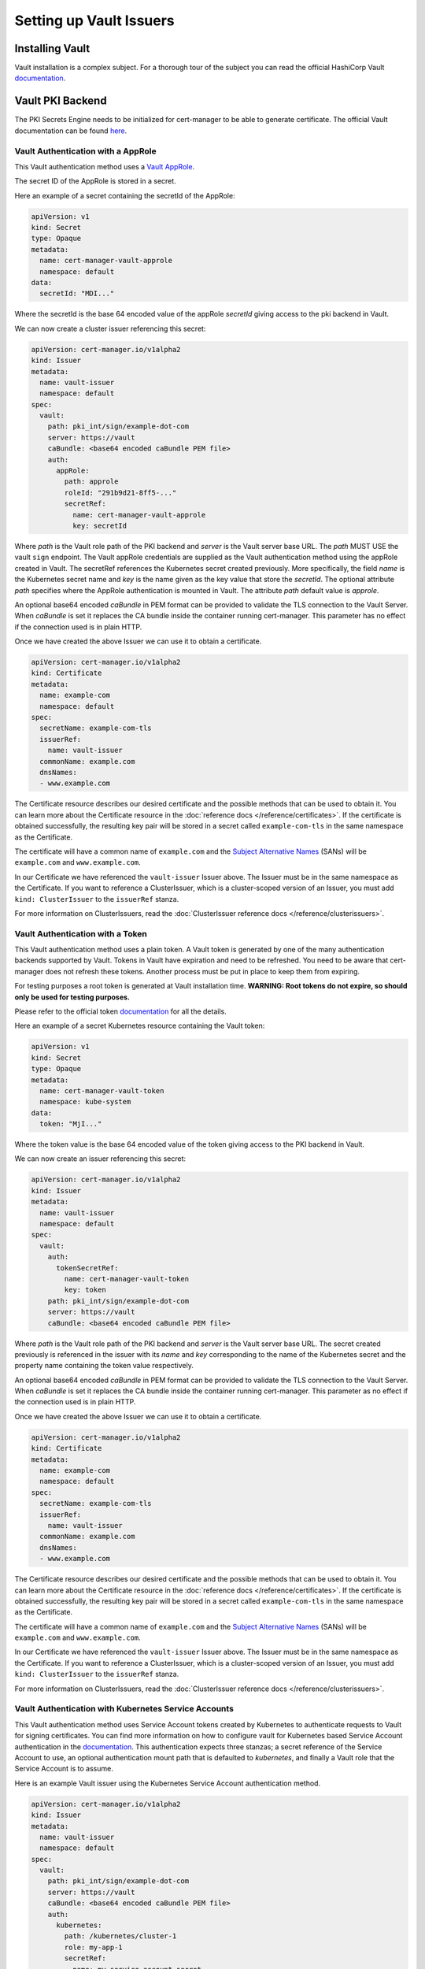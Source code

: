 ========================
Setting up Vault Issuers
========================

Installing Vault
----------------

Vault installation is a complex subject. For a thorough tour of the subject
you can read the official HashiCorp Vault
`documentation <https://learn.hashicorp.com/vault/getting-started/install>`__.


Vault PKI Backend
-----------------

The PKI Secrets Engine needs to be initialized for cert-manager to be
able to generate certificate. The official Vault documentation can be
found
`here <https://www.vaultproject.io/docs/secrets/pki/index.html>`__.

Vault Authentication with a AppRole
===================================

This Vault authentication method uses a
`Vault AppRole <https://www.vaultproject.io/docs/auth/approle.html>`__.

The secret ID of the AppRole is stored in a secret.

Here an example of a secret containing the secretId of the AppRole:

.. code-block:: yaml

    apiVersion: v1
    kind: Secret
    type: Opaque
    metadata:
      name: cert-manager-vault-approle
      namespace: default
    data:
      secretId: "MDI..."

Where the secretId is the base 64 encoded value of the appRole *secretId*
giving access to the pki backend in Vault.

We can now create a cluster issuer referencing this secret:

.. code-block:: yaml

    apiVersion: cert-manager.io/v1alpha2
    kind: Issuer
    metadata:
      name: vault-issuer
      namespace: default
    spec:
      vault:
        path: pki_int/sign/example-dot-com
        server: https://vault
        caBundle: <base64 encoded caBundle PEM file>
        auth:
          appRole:
            path: approle
            roleId: "291b9d21-8ff5-..."
            secretRef:
              name: cert-manager-vault-approle
              key: secretId

Where *path* is the Vault role path of the PKI backend and *server* is
the Vault server base URL. The *path* MUST USE the vault ``sign`` endpoint.
The Vault appRole credentials are supplied as the
Vault authentication method using the appRole created in Vault. The secretRef
references the Kubernetes secret created previously. More specifically, the field
*name* is the Kubernetes secret name and *key* is the name given as the
key value that store the *secretId*. The optional attribute *path* specifies
where the AppRole authentication is mounted in Vault. The attribute *path* default
value is *approle*.

An optional base64 encoded *caBundle* in PEM format can be provided to validate
the TLS connection to the Vault Server. When *caBundle* is set it replaces the CA
bundle inside the container running cert-manager.
This parameter has no effect if the connection used is in plain HTTP.

Once we have created the above Issuer we can use it to obtain a certificate.

.. code-block:: yaml

    apiVersion: cert-manager.io/v1alpha2
    kind: Certificate
    metadata:
      name: example-com
      namespace: default
    spec:
      secretName: example-com-tls
      issuerRef:
        name: vault-issuer
      commonName: example.com
      dnsNames:
      - www.example.com

The Certificate resource describes our desired certificate and the possible
methods that can be used to obtain it. You can learn more about the Certificate
resource in the :doc:`reference docs </reference/certificates>`.
If the certificate is obtained successfully, the resulting key pair will be
stored in a secret called ``example-com-tls`` in the same namespace as the Certificate.

The certificate will have a common name of ``example.com`` and the
`Subject Alternative Names`_ (SANs) will be ``example.com`` and ``www.example.com``.

In our Certificate we have referenced the ``vault-issuer`` Issuer above.
The Issuer must be in the same namespace as the Certificate.
If you want to reference a ClusterIssuer, which is a cluster-scoped version of
an Issuer, you must add ``kind: ClusterIssuer`` to the ``issuerRef`` stanza.

For more information on ClusterIssuers, read the
:doc:`ClusterIssuer reference docs </reference/clusterissuers>`.

Vault Authentication with a Token
=================================

This Vault authentication method uses a plain token. A Vault token is generated by
one of the many authentication backends supported by Vault. Tokens in Vault have
expiration and need to be refreshed.  You need to be aware that cert-manager does not
refresh these tokens. Another process must be put in place to keep them from expiring.

For testing purposes a root token is generated at Vault installation time.
**WARNING: Root tokens do not expire, so should only be used for testing purposes.**

Please refer to the official token `documentation <https://www.vaultproject.io/docs/concepts/tokens.html>`__
for all the details.

Here an example of a secret Kubernetes resource containing the Vault token:

.. code-block:: yaml

    apiVersion: v1
    kind: Secret
    type: Opaque
    metadata:
      name: cert-manager-vault-token
      namespace: kube-system
    data:
      token: "MjI..."

Where the token value is the base 64 encoded value of the token giving
access to the PKI backend in Vault.

We can now create an issuer referencing this secret:

.. code-block:: yaml

    apiVersion: cert-manager.io/v1alpha2
    kind: Issuer
    metadata:
      name: vault-issuer
      namespace: default
    spec:
      vault:
        auth:
          tokenSecretRef:
            name: cert-manager-vault-token
            key: token
        path: pki_int/sign/example-dot-com
        server: https://vault
        caBundle: <base64 encoded caBundle PEM file>

Where *path* is the Vault role path of the PKI backend and *server* is
the Vault server base URL. The secret created previously is referenced in the issuer
with its *name* and *key* corresponding to the name of the Kubernetes secret and the
property name containing the token value respectively.

An optional base64 encoded *caBundle* in PEM format can be provided to validate
the TLS connection to the Vault Server. When *caBundle* is set it replaces the CA
bundle inside the container running cert-manager. This parameter as no effect if the
connection used is in plain HTTP.

Once we have created the above Issuer we can use it to obtain a certificate.

.. code-block:: yaml

    apiVersion: cert-manager.io/v1alpha2
    kind: Certificate
    metadata:
      name: example-com
      namespace: default
    spec:
      secretName: example-com-tls
      issuerRef:
        name: vault-issuer
      commonName: example.com
      dnsNames:
      - www.example.com

The Certificate resource describes our desired certificate and the possible
methods that can be used to obtain it. You can learn more about the Certificate
resource in the :doc:`reference docs </reference/certificates>`.
If the certificate is obtained successfully, the resulting key pair will be
stored in a secret called ``example-com-tls`` in the same namespace as the Certificate.

The certificate will have a common name of ``example.com`` and the
`Subject Alternative Names`_ (SANs) will be ``example.com`` and ``www.example.com``.

In our Certificate we have referenced the ``vault-issuer`` Issuer above.
The Issuer must be in the same namespace as the Certificate.
If you want to reference a ClusterIssuer, which is a cluster-scoped version of
an Issuer, you must add ``kind: ClusterIssuer`` to the ``issuerRef`` stanza.

For more information on ClusterIssuers, read the
:doc:`ClusterIssuer reference docs </reference/clusterissuers>`.

.. _`Subject Alternative Names`: https://en.wikipedia.org/wiki/Subject_Alternative_Name

Vault Authentication with Kubernetes Service Accounts
=====================================================

This Vault authentication method uses Service Account tokens created by
Kubernetes to authenticate requests to Vault for signing certificates. You can
find more information on how to configure vault for Kubernetes based Service
Account authentication in the `documentation
<https://www.vaultproject.io/docs/auth/kubernetes.html>`__. This authentication
expects three stanzas; a secret reference of the Service Account to use,
an optional authentication mount path that is defaulted to `kubernetes`, and
finally a Vault role that the Service Account is to assume.

Here is an example Vault issuer using the Kubernetes Service Account
authentication method.

.. code-block:: yaml

    apiVersion: cert-manager.io/v1alpha2
    kind: Issuer
    metadata:
      name: vault-issuer
      namespace: default
    spec:
      vault:
        path: pki_int/sign/example-dot-com
        server: https://vault
        caBundle: <base64 encoded caBundle PEM file>
        auth:
          kubernetes:
            path: /kubernetes/cluster-1
            role: my-app-1
            secretRef:
              name: my-service-account-secret
              key: token


Once created and is ready you can create Certificates referencing this issuer in
the normal way.

.. code-block:: yaml

    apiVersion: cert-manager.io/v1alpha2
    kind: Certificate
    metadata:
      name: example-com
      namespace: default
    spec:
      secretName: example-com-tls
      issuerRef:
        name: vault-issuer
      commonName: example.com
      dnsNames:
      - www.example.com
